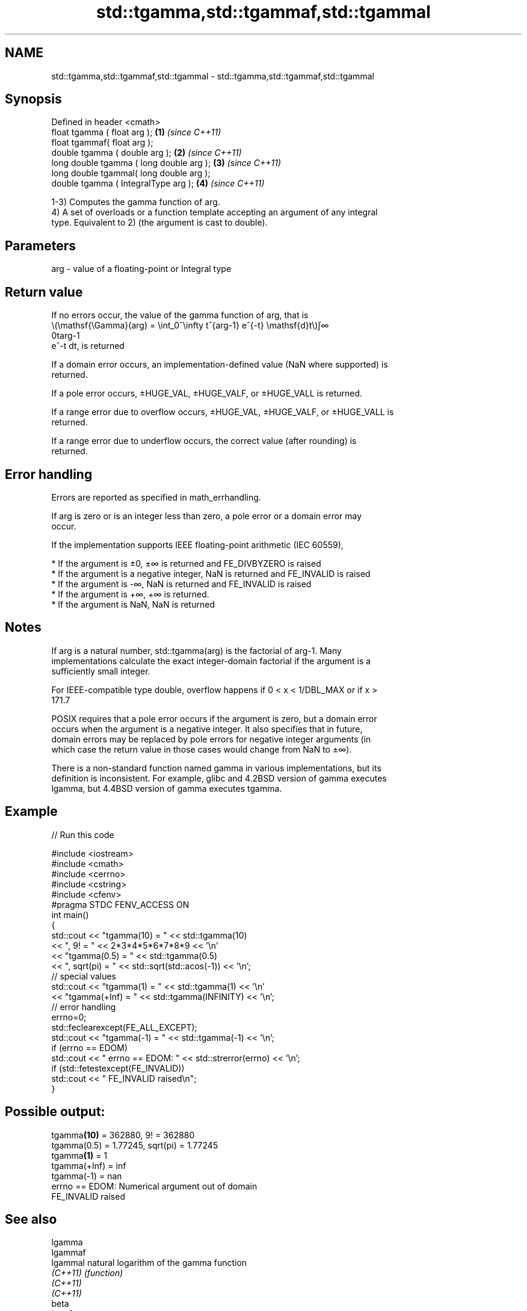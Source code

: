 .TH std::tgamma,std::tgammaf,std::tgammal 3 "2019.08.27" "http://cppreference.com" "C++ Standard Libary"
.SH NAME
std::tgamma,std::tgammaf,std::tgammal \- std::tgamma,std::tgammaf,std::tgammal

.SH Synopsis
   Defined in header <cmath>
   float tgamma ( float arg );             \fB(1)\fP \fI(since C++11)\fP
   float tgammaf( float arg );
   double tgamma ( double arg );           \fB(2)\fP \fI(since C++11)\fP
   long double tgamma ( long double arg ); \fB(3)\fP \fI(since C++11)\fP
   long double tgammal( long double arg );
   double tgamma ( IntegralType arg );     \fB(4)\fP \fI(since C++11)\fP

   1-3) Computes the gamma function of arg.
   4) A set of overloads or a function template accepting an argument of any integral
   type. Equivalent to 2) (the argument is cast to double).

.SH Parameters

   arg - value of a floating-point or Integral type

.SH Return value

   If no errors occur, the value of the gamma function of arg, that is
   \\(\\mathsf{\\Gamma}(arg) = \\int_0^\\infty t^{arg-1} e^{-t} \\mathsf{d}t\\)∫∞
   0targ-1
   e^-t dt, is returned

   If a domain error occurs, an implementation-defined value (NaN where supported) is
   returned.

   If a pole error occurs, ±HUGE_VAL, ±HUGE_VALF, or ±HUGE_VALL is returned.

   If a range error due to overflow occurs, ±HUGE_VAL, ±HUGE_VALF, or ±HUGE_VALL is
   returned.

   If a range error due to underflow occurs, the correct value (after rounding) is
   returned.

.SH Error handling

   Errors are reported as specified in math_errhandling.

   If arg is zero or is an integer less than zero, a pole error or a domain error may
   occur.

   If the implementation supports IEEE floating-point arithmetic (IEC 60559),

     * If the argument is ±0, ±∞ is returned and FE_DIVBYZERO is raised
     * If the argument is a negative integer, NaN is returned and FE_INVALID is raised
     * If the argument is -∞, NaN is returned and FE_INVALID is raised
     * If the argument is +∞, +∞ is returned.
     * If the argument is NaN, NaN is returned

.SH Notes

   If arg is a natural number, std::tgamma(arg) is the factorial of arg-1. Many
   implementations calculate the exact integer-domain factorial if the argument is a
   sufficiently small integer.

   For IEEE-compatible type double, overflow happens if 0 < x < 1/DBL_MAX or if x >
   171.7

   POSIX requires that a pole error occurs if the argument is zero, but a domain error
   occurs when the argument is a negative integer. It also specifies that in future,
   domain errors may be replaced by pole errors for negative integer arguments (in
   which case the return value in those cases would change from NaN to ±∞).

   There is a non-standard function named gamma in various implementations, but its
   definition is inconsistent. For example, glibc and 4.2BSD version of gamma executes
   lgamma, but 4.4BSD version of gamma executes tgamma.

.SH Example

   
// Run this code

 #include <iostream>
 #include <cmath>
 #include <cerrno>
 #include <cstring>
 #include <cfenv>
 #pragma STDC FENV_ACCESS ON
 int main()
 {
     std::cout << "tgamma(10) = " << std::tgamma(10)
               << ", 9! = " << 2*3*4*5*6*7*8*9 << '\\n'
               << "tgamma(0.5) = " << std::tgamma(0.5)
               << ", sqrt(pi) = " << std::sqrt(std::acos(-1)) << '\\n';
     // special values
     std::cout << "tgamma(1) = " << std::tgamma(1) << '\\n'
               << "tgamma(+Inf) = " << std::tgamma(INFINITY) << '\\n';
     // error handling
     errno=0;
     std::feclearexcept(FE_ALL_EXCEPT);
     std::cout << "tgamma(-1) = " << std::tgamma(-1) << '\\n';
     if (errno == EDOM)
         std::cout << "    errno == EDOM: " << std::strerror(errno) << '\\n';
     if (std::fetestexcept(FE_INVALID))
         std::cout << "    FE_INVALID raised\\n";
 }

.SH Possible output:

 tgamma\fB(10)\fP = 362880, 9! = 362880
 tgamma(0.5) = 1.77245, sqrt(pi) = 1.77245
 tgamma\fB(1)\fP = 1
 tgamma(+Inf) = inf
 tgamma(-1) = nan
     errno == EDOM: Numerical argument out of domain
     FE_INVALID raised

.SH See also

   lgamma
   lgammaf
   lgammal natural logarithm of the gamma function
   \fI(C++11)\fP \fI(function)\fP
   \fI(C++11)\fP
   \fI(C++11)\fP
   beta
   betaf
   betal   beta function
   \fI(C++17)\fP \fI(function)\fP
   \fI(C++17)\fP
   \fI(C++17)\fP

.SH External links

   Weisstein, Eric W. "Gamma Function." From MathWorld--A Wolfram Web Resource.
